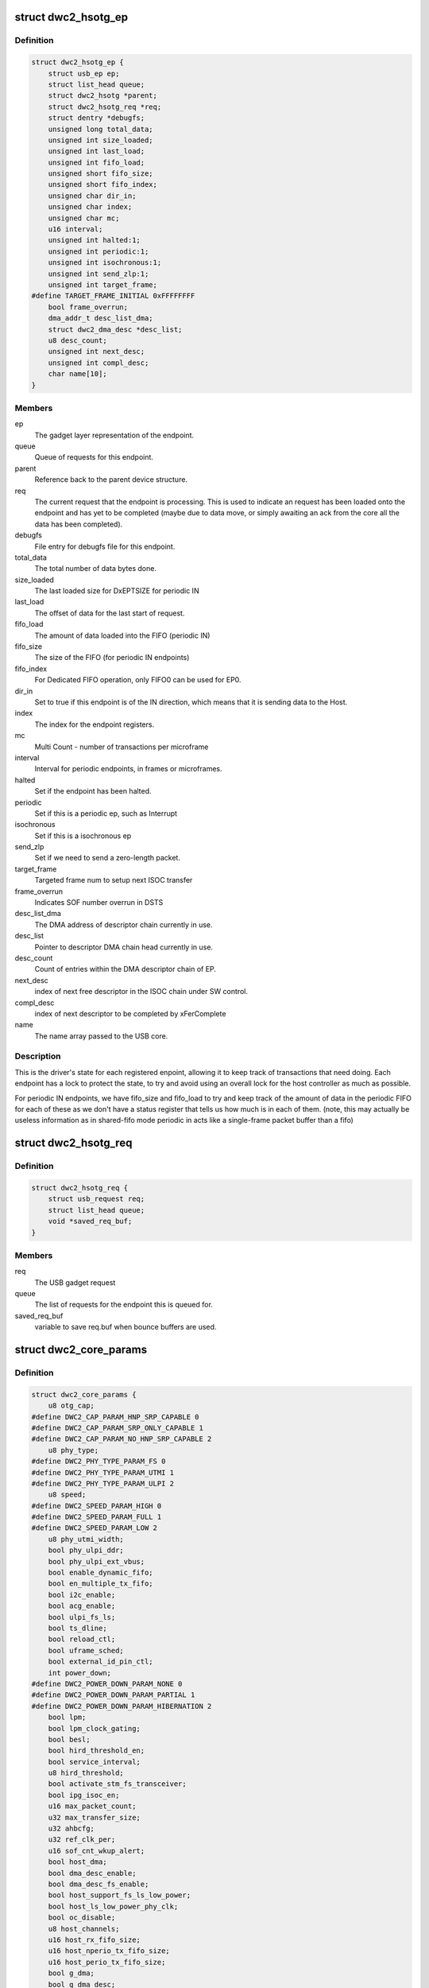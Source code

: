 .. -*- coding: utf-8; mode: rst -*-
.. src-file: drivers/usb/dwc2/core.h

.. _`dwc2_hsotg_ep`:

struct dwc2_hsotg_ep
====================

.. c:type:: struct dwc2_hsotg_ep

    driver endpoint definition.

.. _`dwc2_hsotg_ep.definition`:

Definition
----------

.. code-block:: c

    struct dwc2_hsotg_ep {
        struct usb_ep ep;
        struct list_head queue;
        struct dwc2_hsotg *parent;
        struct dwc2_hsotg_req *req;
        struct dentry *debugfs;
        unsigned long total_data;
        unsigned int size_loaded;
        unsigned int last_load;
        unsigned int fifo_load;
        unsigned short fifo_size;
        unsigned short fifo_index;
        unsigned char dir_in;
        unsigned char index;
        unsigned char mc;
        u16 interval;
        unsigned int halted:1;
        unsigned int periodic:1;
        unsigned int isochronous:1;
        unsigned int send_zlp:1;
        unsigned int target_frame;
    #define TARGET_FRAME_INITIAL 0xFFFFFFFF
        bool frame_overrun;
        dma_addr_t desc_list_dma;
        struct dwc2_dma_desc *desc_list;
        u8 desc_count;
        unsigned int next_desc;
        unsigned int compl_desc;
        char name[10];
    }

.. _`dwc2_hsotg_ep.members`:

Members
-------

ep
    The gadget layer representation of the endpoint.

queue
    Queue of requests for this endpoint.

parent
    Reference back to the parent device structure.

req
    The current request that the endpoint is processing. This is
    used to indicate an request has been loaded onto the endpoint
    and has yet to be completed (maybe due to data move, or simply
    awaiting an ack from the core all the data has been completed).

debugfs
    File entry for debugfs file for this endpoint.

total_data
    The total number of data bytes done.

size_loaded
    The last loaded size for DxEPTSIZE for periodic IN

last_load
    The offset of data for the last start of request.

fifo_load
    The amount of data loaded into the FIFO (periodic IN)

fifo_size
    The size of the FIFO (for periodic IN endpoints)

fifo_index
    For Dedicated FIFO operation, only FIFO0 can be used for EP0.

dir_in
    Set to true if this endpoint is of the IN direction, which
    means that it is sending data to the Host.

index
    The index for the endpoint registers.

mc
    Multi Count - number of transactions per microframe

interval
    Interval for periodic endpoints, in frames or microframes.

halted
    Set if the endpoint has been halted.

periodic
    Set if this is a periodic ep, such as Interrupt

isochronous
    Set if this is a isochronous ep

send_zlp
    Set if we need to send a zero-length packet.

target_frame
    Targeted frame num to setup next ISOC transfer

frame_overrun
    Indicates SOF number overrun in DSTS

desc_list_dma
    The DMA address of descriptor chain currently in use.

desc_list
    Pointer to descriptor DMA chain head currently in use.

desc_count
    Count of entries within the DMA descriptor chain of EP.

next_desc
    index of next free descriptor in the ISOC chain under SW control.

compl_desc
    index of next descriptor to be completed by xFerComplete

name
    The name array passed to the USB core.

.. _`dwc2_hsotg_ep.description`:

Description
-----------

This is the driver's state for each registered enpoint, allowing it
to keep track of transactions that need doing. Each endpoint has a
lock to protect the state, to try and avoid using an overall lock
for the host controller as much as possible.

For periodic IN endpoints, we have fifo_size and fifo_load to try
and keep track of the amount of data in the periodic FIFO for each
of these as we don't have a status register that tells us how much
is in each of them. (note, this may actually be useless information
as in shared-fifo mode periodic in acts like a single-frame packet
buffer than a fifo)

.. _`dwc2_hsotg_req`:

struct dwc2_hsotg_req
=====================

.. c:type:: struct dwc2_hsotg_req

    data transfer request

.. _`dwc2_hsotg_req.definition`:

Definition
----------

.. code-block:: c

    struct dwc2_hsotg_req {
        struct usb_request req;
        struct list_head queue;
        void *saved_req_buf;
    }

.. _`dwc2_hsotg_req.members`:

Members
-------

req
    The USB gadget request

queue
    The list of requests for the endpoint this is queued for.

saved_req_buf
    variable to save req.buf when bounce buffers are used.

.. _`dwc2_core_params`:

struct dwc2_core_params
=======================

.. c:type:: struct dwc2_core_params

    Parameters for configuring the core

.. _`dwc2_core_params.definition`:

Definition
----------

.. code-block:: c

    struct dwc2_core_params {
        u8 otg_cap;
    #define DWC2_CAP_PARAM_HNP_SRP_CAPABLE 0
    #define DWC2_CAP_PARAM_SRP_ONLY_CAPABLE 1
    #define DWC2_CAP_PARAM_NO_HNP_SRP_CAPABLE 2
        u8 phy_type;
    #define DWC2_PHY_TYPE_PARAM_FS 0
    #define DWC2_PHY_TYPE_PARAM_UTMI 1
    #define DWC2_PHY_TYPE_PARAM_ULPI 2
        u8 speed;
    #define DWC2_SPEED_PARAM_HIGH 0
    #define DWC2_SPEED_PARAM_FULL 1
    #define DWC2_SPEED_PARAM_LOW 2
        u8 phy_utmi_width;
        bool phy_ulpi_ddr;
        bool phy_ulpi_ext_vbus;
        bool enable_dynamic_fifo;
        bool en_multiple_tx_fifo;
        bool i2c_enable;
        bool acg_enable;
        bool ulpi_fs_ls;
        bool ts_dline;
        bool reload_ctl;
        bool uframe_sched;
        bool external_id_pin_ctl;
        int power_down;
    #define DWC2_POWER_DOWN_PARAM_NONE 0
    #define DWC2_POWER_DOWN_PARAM_PARTIAL 1
    #define DWC2_POWER_DOWN_PARAM_HIBERNATION 2
        bool lpm;
        bool lpm_clock_gating;
        bool besl;
        bool hird_threshold_en;
        bool service_interval;
        u8 hird_threshold;
        bool activate_stm_fs_transceiver;
        bool ipg_isoc_en;
        u16 max_packet_count;
        u32 max_transfer_size;
        u32 ahbcfg;
        u32 ref_clk_per;
        u16 sof_cnt_wkup_alert;
        bool host_dma;
        bool dma_desc_enable;
        bool dma_desc_fs_enable;
        bool host_support_fs_ls_low_power;
        bool host_ls_low_power_phy_clk;
        bool oc_disable;
        u8 host_channels;
        u16 host_rx_fifo_size;
        u16 host_nperio_tx_fifo_size;
        u16 host_perio_tx_fifo_size;
        bool g_dma;
        bool g_dma_desc;
        u32 g_rx_fifo_size;
        u32 g_np_tx_fifo_size;
        u32 g_tx_fifo_size[MAX_EPS_CHANNELS];
        bool change_speed_quirk;
    }

.. _`dwc2_core_params.members`:

Members
-------

otg_cap
    Specifies the OTG capabilities.
    0 - HNP and SRP capable
    1 - SRP Only capable
    2 - No HNP/SRP capable (always available)
    Defaults to best available option (0, 1, then 2)

phy_type
    Specifies the type of PHY interface to use. By default,
    the driver will automatically detect the phy_type.
    0 - Full Speed Phy
    1 - UTMI+ Phy
    2 - ULPI Phy
    Defaults to best available option (2, 1, then 0)

speed
    Specifies the maximum speed of operation in host and
    device mode. The actual speed depends on the speed of
    the attached device and the value of phy_type.
    0 - High Speed
    (default when phy_type is UTMI+ or ULPI)
    1 - Full Speed
    (default when phy_type is Full Speed)

phy_utmi_width
    Specifies the UTMI+ Data Width (in bits). This parameter
    is applicable for a phy_type of UTMI+ or ULPI. (For a
    ULPI phy_type, this parameter indicates the data width
    between the MAC and the ULPI Wrapper.) Also, this
    parameter is applicable only if the OTG_HSPHY_WIDTH cC
    parameter was set to "8 and 16 bits", meaning that the
    core has been configured to work at either data path
    width.
    8 or 16 (default 16 if available)

phy_ulpi_ddr
    Specifies whether the ULPI operates at double or single
    data rate. This parameter is only applicable if phy_type
    is ULPI.
    0 - single data rate ULPI interface with 8 bit wide
    data bus (default)
    1 - double data rate ULPI interface with 4 bit wide
    data bus

phy_ulpi_ext_vbus
    For a ULPI phy, specifies whether to use the internal or
    external supply to drive the VBus
    0 - Internal supply (default)
    1 - External supply

enable_dynamic_fifo
    0 - Use coreConsultant-specified FIFO size parameters
    1 - Allow dynamic FIFO sizing (default, if available)

en_multiple_tx_fifo
    Specifies whether dedicated per-endpoint transmit FIFOs
    are enabled for non-periodic IN endpoints in device
    mode.

i2c_enable
    Specifies whether to use the I2Cinterface for a full
    speed PHY. This parameter is only applicable if phy_type
    is FS.
    0 - No (default)
    1 - Yes

acg_enable
    For enabling Active Clock Gating in the controller
    0 - No
    1 - Yes

ulpi_fs_ls
    Make ULPI phy operate in FS/LS mode only
    0 - No (default)
    1 - Yes

ts_dline
    Enable Term Select Dline pulsing
    0 - No (default)
    1 - Yes

reload_ctl
    Allow dynamic reloading of HFIR register during runtime
    0 - No (default for core < 2.92a)
    1 - Yes (default for core >= 2.92a)

uframe_sched
    True to enable the microframe scheduler

external_id_pin_ctl
    Specifies whether ID pin is handled externally.
    Disable CONIDSTSCHNG controller interrupt in such
    case.
    0 - No (default)
    1 - Yes

power_down
    Specifies whether the controller support power_down.
    If power_down is enabled, the controller will enter
    power_down in both peripheral and host mode when
    needed.
    0 - No (default)
    1 - Partial power down
    2 - Hibernation

lpm
    Enable LPM support.
    0 - No
    1 - Yes

lpm_clock_gating
    Enable core PHY clock gating.
    0 - No
    1 - Yes

besl
    Enable LPM Errata support.
    0 - No
    1 - Yes

hird_threshold_en
    HIRD or HIRD Threshold enable.
    0 - No
    1 - Yes

service_interval
    Enable service interval based scheduling.
    0 - No
    1 - Yes

hird_threshold
    Value of BESL or HIRD Threshold.

activate_stm_fs_transceiver
    Activate internal transceiver using GGPIO
    register.
    0 - Deactivate the transceiver (default)
    1 - Activate the transceiver

ipg_isoc_en
    Indicates the IPG supports is enabled or disabled.
    0 - Disable (default)
    1 - Enable

max_packet_count
    The maximum number of packets in a transfer
    15 to 511
    Actual maximum value is autodetected and also
    the default.

max_transfer_size
    The maximum transfer size supported, in bytes
    2047 to 65,535
    Actual maximum value is autodetected and also
    the default.

ahbcfg
    This field allows the default value of the GAHBCFG
    register to be overridden
    -1         - GAHBCFG value will be set to 0x06
    (INCR, default)
    all others - GAHBCFG value will be overridden with
    this value
    Not all bits can be controlled like this, the
    bits defined by GAHBCFG_CTRL_MASK are controlled
    by the driver and are ignored in this
    configuration value.

ref_clk_per
    Indicates in terms of pico seconds the period
    of ref_clk.
    62500 - 16MHz
    58823 - 17MHz
    52083 - 19.2MHz
    50000 - 20MHz
    41666 - 24MHz
    33333 - 30MHz (default)
    25000 - 40MHz

sof_cnt_wkup_alert
    Indicates in term of number of SOF's after which
    the controller should generate an interrupt if the
    device had been in L1 state until that period.
    This is used by SW to initiate Remote WakeUp in the
    controller so as to sync to the uF number from the host.

host_dma
    Specifies whether to use slave or DMA mode for accessing
    the data FIFOs. The driver will automatically detect the
    value for this parameter if none is specified.
    0 - Slave (always available)
    1 - DMA (default, if available)

dma_desc_enable
    When DMA mode is enabled, specifies whether to use
    address DMA mode or descriptor DMA mode for accessing
    the data FIFOs. The driver will automatically detect the
    value for this if none is specified.
    0 - Address DMA
    1 - Descriptor DMA (default, if available)

dma_desc_fs_enable
    When DMA mode is enabled, specifies whether to use
    address DMA mode or descriptor DMA mode for accessing
    the data FIFOs in Full Speed mode only. The driver
    will automatically detect the value for this if none is
    specified.
    0 - Address DMA
    1 - Descriptor DMA in FS (default, if available)

host_support_fs_ls_low_power
    Specifies whether low power mode is supported
    when attached to a Full Speed or Low Speed device in
    host mode.
    0 - Don't support low power mode (default)
    1 - Support low power mode

host_ls_low_power_phy_clk
    Specifies the PHY clock rate in low power mode
    when connected to a Low Speed device in host
    mode. This parameter is applicable only if
    host_support_fs_ls_low_power is enabled.
    0 - 48 MHz
    (default when phy_type is UTMI+ or ULPI)
    1 - 6 MHz
    (default when phy_type is Full Speed)

oc_disable
    Flag to disable overcurrent condition.
    0 - Allow overcurrent condition to get detected
    1 - Disable overcurrent condtion to get detected

host_channels
    The number of host channel registers to use
    1 to 16
    Actual maximum value is autodetected and also
    the default.

host_rx_fifo_size
    Number of 4-byte words in the Rx FIFO in host mode when
    dynamic FIFO sizing is enabled
    16 to 32768
    Actual maximum value is autodetected and also
    the default.

host_nperio_tx_fifo_size
    Number of 4-byte words in the non-periodic Tx FIFO
    in host mode when dynamic FIFO sizing is enabled
    16 to 32768
    Actual maximum value is autodetected and also
    the default.

host_perio_tx_fifo_size
    Number of 4-byte words in the periodic Tx FIFO in
    host mode when dynamic FIFO sizing is enabled
    16 to 32768
    Actual maximum value is autodetected and also
    the default.

g_dma
    Enables gadget dma usage (default: autodetect).

g_dma_desc
    Enables gadget descriptor DMA (default: autodetect).

g_rx_fifo_size
    The periodic rx fifo size for the device, in
    DWORDS from 16-32768 (default: 2048 if
    possible, otherwise autodetect).

g_np_tx_fifo_size
    The non-periodic tx fifo size for the device in
    DWORDS from 16-32768 (default: 1024 if
    possible, otherwise autodetect).

g_tx_fifo_size
    An array of TX fifo sizes in dedicated fifo
    mode. Each value corresponds to one EP
    starting from EP1 (max 15 values). Sizes are
    in DWORDS with possible values from from
    16-32768 (default: 256, 256, 256, 256, 768,
    768, 768, 768, 0, 0, 0, 0, 0, 0, 0).

change_speed_quirk
    Change speed configuration to DWC2_SPEED_PARAM_FULL
    while full&low speed device connect. And change speed
    back to DWC2_SPEED_PARAM_HIGH while device is gone.
    0 - No (default)
    1 - Yes

.. _`dwc2_core_params.description`:

Description
-----------

The following parameters may be specified when starting the module. These
parameters define how the DWC_otg controller should be configured. A
value of -1 (or any other out of range value) for any parameter means
to read the value from hardware (if possible) or use the builtin
default described above.

.. _`dwc2_hw_params`:

struct dwc2_hw_params
=====================

.. c:type:: struct dwc2_hw_params

    Autodetected parameters.

.. _`dwc2_hw_params.definition`:

Definition
----------

.. code-block:: c

    struct dwc2_hw_params {
        unsigned op_mode:3;
        unsigned arch:2;
        unsigned dma_desc_enable:1;
        unsigned enable_dynamic_fifo:1;
        unsigned en_multiple_tx_fifo:1;
        unsigned rx_fifo_size:16;
        unsigned host_nperio_tx_fifo_size:16;
        unsigned dev_nperio_tx_fifo_size:16;
        unsigned host_perio_tx_fifo_size:16;
        unsigned nperio_tx_q_depth:3;
        unsigned host_perio_tx_q_depth:3;
        unsigned dev_token_q_depth:5;
        unsigned max_transfer_size:26;
        unsigned max_packet_count:11;
        unsigned host_channels:5;
        unsigned hs_phy_type:2;
        unsigned fs_phy_type:2;
        unsigned i2c_enable:1;
        unsigned acg_enable:1;
        unsigned num_dev_ep:4;
        unsigned num_dev_in_eps : 4;
        unsigned num_dev_perio_in_ep:4;
        unsigned total_fifo_size:16;
        unsigned power_optimized:1;
        unsigned hibernation:1;
        unsigned utmi_phy_data_width:2;
        unsigned lpm_mode:1;
        unsigned ipg_isoc_en:1;
        unsigned service_interval_mode:1;
        u32 snpsid;
        u32 dev_ep_dirs;
        u32 g_tx_fifo_size[MAX_EPS_CHANNELS];
    }

.. _`dwc2_hw_params.members`:

Members
-------

op_mode
    Mode of Operation
    0 - HNP- and SRP-Capable OTG (Host & Device)
    1 - SRP-Capable OTG (Host & Device)
    2 - Non-HNP and Non-SRP Capable OTG (Host & Device)
    3 - SRP-Capable Device
    4 - Non-OTG Device
    5 - SRP-Capable Host
    6 - Non-OTG Host

arch
    Architecture
    0 - Slave only
    1 - External DMA
    2 - Internal DMA

dma_desc_enable
    When DMA mode is enabled, specifies whether to use
    address DMA mode or descriptor DMA mode for accessing
    the data FIFOs. The driver will automatically detect the
    value for this if none is specified.
    0 - Address DMA
    1 - Descriptor DMA (default, if available)

enable_dynamic_fifo
    0 - Use coreConsultant-specified FIFO size parameters
    1 - Allow dynamic FIFO sizing (default, if available)

en_multiple_tx_fifo
    Specifies whether dedicated per-endpoint transmit FIFOs
    are enabled for non-periodic IN endpoints in device
    mode.

rx_fifo_size
    Number of 4-byte words in the  Rx FIFO when dynamic
    FIFO sizing is enabled 16 to 32768
    Actual maximum value is autodetected and also
    the default.

host_nperio_tx_fifo_size
    Number of 4-byte words in the non-periodic Tx FIFO
    in host mode when dynamic FIFO sizing is enabled
    16 to 32768
    Actual maximum value is autodetected and also
    the default.

dev_nperio_tx_fifo_size
    Number of 4-byte words in the non-periodic Tx FIFO
    in device mode when dynamic FIFO sizing is enabled
    16 to 32768
    Actual maximum value is autodetected and also
    the default.

host_perio_tx_fifo_size
    Number of 4-byte words in the periodic Tx FIFO in
    host mode when dynamic FIFO sizing is enabled
    16 to 32768
    Actual maximum value is autodetected and also
    the default.

nperio_tx_q_depth
    Non-Periodic Request Queue Depth
    2, 4 or 8

host_perio_tx_q_depth
    Host Mode Periodic Request Queue Depth
    2, 4 or 8

dev_token_q_depth
    Device Mode IN Token Sequence Learning Queue
    Depth
    0 to 30

max_transfer_size
    The maximum transfer size supported, in bytes
    2047 to 65,535
    Actual maximum value is autodetected and also
    the default.

max_packet_count
    The maximum number of packets in a transfer
    15 to 511
    Actual maximum value is autodetected and also
    the default.

host_channels
    The number of host channel registers to use
    1 to 16
    Actual maximum value is autodetected and also
    the default.

hs_phy_type
    High-speed PHY interface type
    0 - High-speed interface not supported
    1 - UTMI+
    2 - ULPI
    3 - UTMI+ and ULPI

fs_phy_type
    Full-speed PHY interface type
    0 - Full speed interface not supported
    1 - Dedicated full speed interface
    2 - FS pins shared with UTMI+ pins
    3 - FS pins shared with ULPI pins

i2c_enable
    Specifies whether to use the I2Cinterface for a full
    speed PHY. This parameter is only applicable if phy_type
    is FS.
    0 - No (default)
    1 - Yes

acg_enable
    For enabling Active Clock Gating in the controller
    0 - Disable
    1 - Enable

num_dev_ep
    Number of device endpoints available

num_dev_in_eps
    Number of device IN endpoints available

num_dev_perio_in_ep
    Number of device periodic IN endpoints
    available

total_fifo_size
    Total internal RAM for FIFOs (bytes)

power_optimized
    Are power optimizations enabled?

hibernation
    Is hibernation enabled?

utmi_phy_data_width
    UTMI+ PHY data width
    0 - 8 bits
    1 - 16 bits
    2 - 8 or 16 bits

lpm_mode
    For enabling Link Power Management in the controller
    0 - Disable
    1 - Enable

ipg_isoc_en
    This feature indicates that the controller supports
    the worst-case scenario of Rx followed by Rx
    Interpacket Gap (IPG) (32 bitTimes) as per the utmi
    specification for any token following ISOC OUT token.
    0 - Don't support
    1 - Support

service_interval_mode
    For enabling service interval based scheduling in the
    controller.
    0 - Disable
    1 - Enable

snpsid
    Value from SNPSID register

dev_ep_dirs
    Direction of device endpoints (GHWCFG1)

g_tx_fifo_size
    Power-on values of TxFIFO sizes

.. _`dwc2_hw_params.description`:

Description
-----------

These parameters are the various parameters read from hardware
registers during initialization. They typically contain the best
supported or maximum value that can be configured in the
corresponding dwc2_core_params value.

The values that are not in dwc2_core_params are documented below.

.. _`dwc2_gregs_backup`:

struct dwc2_gregs_backup
========================

.. c:type:: struct dwc2_gregs_backup

    Holds global registers state before entering partial power down

.. _`dwc2_gregs_backup.definition`:

Definition
----------

.. code-block:: c

    struct dwc2_gregs_backup {
        u32 gotgctl;
        u32 gintmsk;
        u32 gahbcfg;
        u32 gusbcfg;
        u32 grxfsiz;
        u32 gnptxfsiz;
        u32 gi2cctl;
        u32 glpmcfg;
        u32 pcgcctl;
        u32 pcgcctl1;
        u32 gdfifocfg;
        u32 gpwrdn;
        bool valid;
    }

.. _`dwc2_gregs_backup.members`:

Members
-------

gotgctl
    Backup of GOTGCTL register

gintmsk
    Backup of GINTMSK register

gahbcfg
    Backup of GAHBCFG register

gusbcfg
    Backup of GUSBCFG register

grxfsiz
    Backup of GRXFSIZ register

gnptxfsiz
    Backup of GNPTXFSIZ register

gi2cctl
    Backup of GI2CCTL register

glpmcfg
    Backup of GLPMCFG register

pcgcctl
    Backup of PCGCCTL register

pcgcctl1
    Backup of PCGCCTL1 register

gdfifocfg
    Backup of GDFIFOCFG register

gpwrdn
    Backup of GPWRDN register

valid
    True if registers values backuped.

.. _`dwc2_dregs_backup`:

struct dwc2_dregs_backup
========================

.. c:type:: struct dwc2_dregs_backup

    Holds device registers state before entering partial power down

.. _`dwc2_dregs_backup.definition`:

Definition
----------

.. code-block:: c

    struct dwc2_dregs_backup {
        u32 dcfg;
        u32 dctl;
        u32 daintmsk;
        u32 diepmsk;
        u32 doepmsk;
        u32 diepctl[MAX_EPS_CHANNELS];
        u32 dieptsiz[MAX_EPS_CHANNELS];
        u32 diepdma[MAX_EPS_CHANNELS];
        u32 doepctl[MAX_EPS_CHANNELS];
        u32 doeptsiz[MAX_EPS_CHANNELS];
        u32 doepdma[MAX_EPS_CHANNELS];
        u32 dtxfsiz[MAX_EPS_CHANNELS];
        bool valid;
    }

.. _`dwc2_dregs_backup.members`:

Members
-------

dcfg
    Backup of DCFG register

dctl
    Backup of DCTL register

daintmsk
    Backup of DAINTMSK register

diepmsk
    Backup of DIEPMSK register

doepmsk
    Backup of DOEPMSK register

diepctl
    Backup of DIEPCTL register

dieptsiz
    Backup of DIEPTSIZ register

diepdma
    Backup of DIEPDMA register

doepctl
    Backup of DOEPCTL register

doeptsiz
    Backup of DOEPTSIZ register

doepdma
    Backup of DOEPDMA register

dtxfsiz
    Backup of DTXFSIZ registers for each endpoint

valid
    True if registers values backuped.

.. _`dwc2_hregs_backup`:

struct dwc2_hregs_backup
========================

.. c:type:: struct dwc2_hregs_backup

    Holds host registers state before entering partial power down

.. _`dwc2_hregs_backup.definition`:

Definition
----------

.. code-block:: c

    struct dwc2_hregs_backup {
        u32 hcfg;
        u32 haintmsk;
        u32 hcintmsk[MAX_EPS_CHANNELS];
        u32 hprt0;
        u32 hfir;
        u32 hptxfsiz;
        bool valid;
    }

.. _`dwc2_hregs_backup.members`:

Members
-------

hcfg
    Backup of HCFG register

haintmsk
    Backup of HAINTMSK register

hcintmsk
    Backup of HCINTMSK register

hprt0
    Backup of HPTR0 register

hfir
    Backup of HFIR register

hptxfsiz
    Backup of HPTXFSIZ register

valid
    True if registers values backuped.

.. _`dwc2_hsotg`:

struct dwc2_hsotg
=================

.. c:type:: struct dwc2_hsotg

    Holds the state of the driver, including the non-periodic and periodic schedules

.. _`dwc2_hsotg.definition`:

Definition
----------

.. code-block:: c

    struct dwc2_hsotg {
        struct device *dev;
        void __iomem *regs;
        struct dwc2_hw_params hw_params;
        struct dwc2_core_params params;
        enum usb_otg_state op_state;
        enum usb_dr_mode dr_mode;
        unsigned int hcd_enabled:1;
        unsigned int gadget_enabled:1;
        unsigned int ll_hw_enabled:1;
        unsigned int hibernated:1;
        u16 frame_number;
        struct phy *phy;
        struct usb_phy *uphy;
        struct dwc2_hsotg_plat *plat;
        struct regulator_bulk_data supplies[DWC2_NUM_SUPPLIES];
        struct regulator *vbus_supply;
        u32 phyif;
        spinlock_t lock;
        void *priv;
        int irq;
        struct clk *clk;
        struct reset_control *reset;
        struct reset_control *reset_ecc;
        unsigned int queuing_high_bandwidth:1;
        unsigned int srp_success:1;
        struct workqueue_struct *wq_otg;
        struct work_struct wf_otg;
        struct timer_list wkp_timer;
        enum dwc2_lx_state lx_state;
        struct dwc2_gregs_backup gr_backup;
        struct dwc2_dregs_backup dr_backup;
        struct dwc2_hregs_backup hr_backup;
        struct dentry *debug_root;
        struct debugfs_regset32 *regset;
        bool needs_byte_swap;
    #define DWC2_CORE_REV_2_71a 0x4f54271a
    #define DWC2_CORE_REV_2_72a 0x4f54272a
    #define DWC2_CORE_REV_2_80a 0x4f54280a
    #define DWC2_CORE_REV_2_90a 0x4f54290a
    #define DWC2_CORE_REV_2_91a 0x4f54291a
    #define DWC2_CORE_REV_2_92a 0x4f54292a
    #define DWC2_CORE_REV_2_94a 0x4f54294a
    #define DWC2_CORE_REV_3_00a 0x4f54300a
    #define DWC2_CORE_REV_3_10a 0x4f54310a
    #define DWC2_CORE_REV_4_00a 0x4f54400a
    #define DWC2_FS_IOT_REV_1_00a 0x5531100a
    #define DWC2_HS_IOT_REV_1_00a 0x5532100a
    #define DWC2_OTG_ID 0x4f540000
    #define DWC2_FS_IOT_ID 0x55310000
    #define DWC2_HS_IOT_ID 0x55320000
    #if IS_ENABLED(CONFIG_USB_DWC2_HOST) || IS_ENABLED(CONFIG_USB_DWC2_DUAL_ROLE)
        union dwc2_hcd_internal_flags {
            u32 d32;
            struct {
                unsigned port_connect_status_change:1;
                unsigned port_connect_status:1;
                unsigned port_reset_change:1;
                unsigned port_enable_change:1;
                unsigned port_suspend_change:1;
                unsigned port_over_current_change:1;
                unsigned port_l1_change:1;
                unsigned reserved:25;
            } b;
        } flags;
        struct list_head non_periodic_sched_inactive;
        struct list_head non_periodic_sched_waiting;
        struct list_head non_periodic_sched_active;
        struct list_head *non_periodic_qh_ptr;
        struct list_head periodic_sched_inactive;
        struct list_head periodic_sched_ready;
        struct list_head periodic_sched_assigned;
        struct list_head periodic_sched_queued;
        struct list_head split_order;
        u16 periodic_usecs;
        unsigned long hs_periodic_bitmap[ DIV_ROUND_UP(DWC2_HS_SCHEDULE_US, BITS_PER_LONG)];
        u16 periodic_qh_count;
        bool bus_suspended;
        bool new_connection;
        u16 last_frame_num;
    #ifdef CONFIG_USB_DWC2_TRACK_MISSED_SOFS
    #define FRAME_NUM_ARRAY_SIZE 1000
        u16 *frame_num_array;
        u16 *last_frame_num_array;
        int frame_num_idx;
        int dumped_frame_num_array;
    #endif
        struct list_head free_hc_list;
        int periodic_channels;
        int non_periodic_channels;
        int available_host_channels;
        struct dwc2_host_chan *hc_ptr_array[MAX_EPS_CHANNELS];
        u8 *status_buf;
        dma_addr_t status_buf_dma;
    #define DWC2_HCD_STATUS_BUF_SIZE 64
        struct delayed_work start_work;
        struct delayed_work reset_work;
        u8 otg_port;
        u32 *frame_list;
        dma_addr_t frame_list_dma;
        u32 frame_list_sz;
        struct kmem_cache *desc_gen_cache;
        struct kmem_cache *desc_hsisoc_cache;
        struct kmem_cache *unaligned_cache;
    #define DWC2_KMEM_UNALIGNED_BUF_SIZE 1024
    #endif
    #if IS_ENABLED(CONFIG_USB_DWC2_PERIPHERAL) || \
        IS_ENABLED(CONFIG_USB_DWC2_DUAL_ROLE) struct usb_gadget_driver *driver;
        int fifo_mem;
        unsigned int dedicated_fifos:1;
        unsigned char num_of_eps;
        u32 fifo_map;
        struct usb_request *ep0_reply;
        struct usb_request *ctrl_req;
        void *ep0_buff;
        void *ctrl_buff;
        enum dwc2_ep0_state ep0_state;
        u8 test_mode;
        dma_addr_t setup_desc_dma[2];
        struct dwc2_dma_desc *setup_desc[2];
        dma_addr_t ctrl_in_desc_dma;
        struct dwc2_dma_desc *ctrl_in_desc;
        dma_addr_t ctrl_out_desc_dma;
        struct dwc2_dma_desc *ctrl_out_desc;
        struct usb_gadget gadget;
        unsigned int enabled:1;
        unsigned int connected:1;
        unsigned int remote_wakeup_allowed:1;
        struct dwc2_hsotg_ep *eps_in[MAX_EPS_CHANNELS];
        struct dwc2_hsotg_ep *eps_out[MAX_EPS_CHANNELS];
    #endif
    }

.. _`dwc2_hsotg.members`:

Members
-------

dev
    The struct device pointer

regs
    Pointer to controller regs

hw_params
    Parameters that were autodetected from the
    hardware registers

params
    Parameters that define how the core should be configured

op_state
    The operational State, during transitions (a_host=>
    a_peripheral and b_device=>b_host) this may not match
    the core, but allows the software to determine
    transitions

dr_mode
    Requested mode of operation, one of following:
    - USB_DR_MODE_PERIPHERAL
    - USB_DR_MODE_HOST
    - USB_DR_MODE_OTG

hcd_enabled
    Host mode sub-driver initialization indicator.

gadget_enabled
    Peripheral mode sub-driver initialization indicator.

ll_hw_enabled
    Status of low-level hardware resources.

hibernated
    True if core is hibernated

frame_number
    Frame number read from the core. For both device
    and host modes. The value ranges are from 0
    to HFNUM_MAX_FRNUM.

phy
    The otg phy transceiver structure for phy control.

uphy
    The otg phy transceiver structure for old USB phy
    control.

plat
    The platform specific configuration data. This can be
    removed once all SoCs support usb transceiver.

supplies
    Definition of USB power supplies

vbus_supply
    Regulator supplying vbus.

phyif
    PHY interface width

lock
    Spinlock that protects all the driver data structures

priv
    Stores a pointer to the struct usb_hcd

irq
    Interrupt request line number

clk
    Pointer to otg clock

reset
    Pointer to dwc2 reset controller

reset_ecc
    Pointer to dwc2 optional reset controller in Stratix10.

queuing_high_bandwidth
    True if multiple packets of a high-bandwidth
    transfer are in process of being queued

srp_success
    Stores status of SRP request in the case of a FS PHY
    with an I2C interface

wq_otg
    Workqueue object used for handling of some interrupts

wf_otg
    Work object for handling Connector ID Status Change
    interrupt

wkp_timer
    Timer object for handling Wakeup Detected interrupt

lx_state
    Lx state of connected device

gr_backup
    Backup of global registers during suspend

dr_backup
    Backup of device registers during suspend

hr_backup
    Backup of host registers during suspend

debug_root
    Root directrory for debugfs.

regset
    A pointer to a struct debugfs_regset32, which contains
    a pointer to an array of register definitions, the
    array size and the base address where the register bank
    is to be found.

needs_byte_swap
    Specifies whether the opposite endianness.

flags
    Flags for handling root port state changes

flags.d32
    Contain all root port flags

flags.b
    Separate root port flags from each other

flags.b.port_connect_status_change
    True if root port connect status
    changed

flags.b.port_connect_status
    True if device connected to root port

flags.b.port_reset_change
    True if root port reset status changed

flags.b.port_enable_change
    True if root port enable status changed

flags.b.port_suspend_change
    True if root port suspend status changed

flags.b.port_over_current_change
    True if root port over current state
    changed.

flags.b.port_l1_change
    True if root port l1 status changed

flags.b.reserved
    Reserved bits of root port register

non_periodic_sched_inactive
    Inactive QHs in the non-periodic schedule.
    Transfers associated with these QHs are not currently
    assigned to a host channel.

non_periodic_sched_waiting
    Waiting QHs in the non-periodic schedule.
    Transfers associated with these QHs are not currently
    assigned to a host channel.

non_periodic_sched_active
    Active QHs in the non-periodic schedule.
    Transfers associated with these QHs are currently
    assigned to a host channel.

non_periodic_qh_ptr
    Pointer to next QH to process in the active
    non-periodic schedule

periodic_sched_inactive
    Inactive QHs in the periodic schedule. This is a
    list of QHs for periodic transfers that are \_not_
    scheduled for the next frame. Each QH in the list has an
    interval counter that determines when it needs to be
    scheduled for execution. This scheduling mechanism
    allows only a simple calculation for periodic bandwidth
    used (i.e. must assume that all periodic transfers may
    need to execute in the same frame). However, it greatly
    simplifies scheduling and should be sufficient for the
    vast majority of OTG hosts, which need to connect to a
    small number of peripherals at one time. Items move from
    this list to periodic_sched_ready when the QH interval
    counter is 0 at SOF.

periodic_sched_ready
    List of periodic QHs that are ready for execution in
    the next frame, but have not yet been assigned to host
    channels. Items move from this list to
    periodic_sched_assigned as host channels become
    available during the current frame.

periodic_sched_assigned
    List of periodic QHs to be executed in the next
    frame that are assigned to host channels. Items move
    from this list to periodic_sched_queued as the
    transactions for the QH are queued to the DWC_otg
    controller.

periodic_sched_queued
    List of periodic QHs that have been queued for
    execution. Items move from this list to either
    periodic_sched_inactive or periodic_sched_ready when the
    channel associated with the transfer is released. If the
    interval for the QH is 1, the item moves to
    periodic_sched_ready because it must be rescheduled for
    the next frame. Otherwise, the item moves to
    periodic_sched_inactive.

split_order
    List keeping track of channels doing splits, in order.

periodic_usecs
    Total bandwidth claimed so far for periodic transfers.
    This value is in microseconds per (micro)frame. The
    assumption is that all periodic transfers may occur in
    the same (micro)frame.

hs_periodic_bitmap
    Bitmap used by the microframe scheduler any time the
    host is in high speed mode; low speed schedules are
    stored elsewhere since we need one per TT.

periodic_qh_count
    Count of periodic QHs, if using several eps. Used for
    SOF enable/disable.

bus_suspended
    True if bus is suspended

new_connection
    Used in host mode. True if there are new connected
    device

last_frame_num
    Number of last frame. Range from 0 to  32768

frame_num_array
    Used only  if CONFIG_USB_DWC2_TRACK_MISSED_SOFS is
    defined, for missed SOFs tracking. Array holds that
    frame numbers, which not equal to last_frame_num +1

last_frame_num_array
    Used only  if CONFIG_USB_DWC2_TRACK_MISSED_SOFS is
    defined, for missed SOFs tracking.
    If current_frame_number != last_frame_num+1
    then last_frame_num added to this array

frame_num_idx
    Actual size of frame_num_array and last_frame_num_array

dumped_frame_num_array
    1 - if missed SOFs frame numbers dumbed
    0 - if missed SOFs frame numbers not dumbed

free_hc_list
    Free host channels in the controller. This is a list of
    struct dwc2_host_chan items.

periodic_channels
    Number of host channels assigned to periodic transfers.
    Currently assuming that there is a dedicated host
    channel for each periodic transaction and at least one
    host channel is available for non-periodic transactions.

non_periodic_channels
    Number of host channels assigned to non-periodic
    transfers

available_host_channels
    Number of host channels available for the
    microframe scheduler to use

hc_ptr_array
    Array of pointers to the host channel descriptors.
    Allows accessing a host channel descriptor given the
    host channel number. This is useful in interrupt
    handlers.

status_buf
    Buffer used for data received during the status phase of
    a control transfer.

status_buf_dma
    DMA address for status_buf

start_work
    Delayed work for handling host A-cable connection

reset_work
    Delayed work for handling a port reset

otg_port
    OTG port number

frame_list
    Frame list

frame_list_dma
    Frame list DMA address

frame_list_sz
    Frame list size

desc_gen_cache
    Kmem cache for generic descriptors

desc_hsisoc_cache
    Kmem cache for hs isochronous descriptors

unaligned_cache
    Kmem cache for DMA mode to handle non-aligned buf

driver
    USB gadget driver

fifo_mem
    Total internal RAM for FIFOs (bytes)

dedicated_fifos
    Set if the hardware has dedicated IN-EP fifos.

num_of_eps
    Number of available EPs (excluding EP0)

fifo_map
    Each bit intend for concrete fifo. If that bit is set,
    then that fifo is used

ep0_reply
    Request used for ep0 reply.

ctrl_req
    Request for EP0 control packets.

ep0_buff
    Buffer for EP0 reply data, if needed.

ctrl_buff
    Buffer for EP0 control requests.

ep0_state
    EP0 control transfers state

test_mode
    USB test mode requested by the host

setup_desc_dma
    EP0 setup stage desc chain DMA address

setup_desc
    EP0 setup stage desc chain pointer

ctrl_in_desc_dma
    EP0 IN data phase desc chain DMA address

ctrl_in_desc
    EP0 IN data phase desc chain pointer

ctrl_out_desc_dma
    EP0 OUT data phase desc chain DMA address

ctrl_out_desc
    EP0 OUT data phase desc chain pointer

gadget
    Represents a usb slave device

enabled
    Indicates the enabling state of controller

connected
    Used in slave mode. True if device connected with host

remote_wakeup_allowed
    True if device is allowed to wake-up host by
    remote-wakeup signalling

eps_in
    The IN endpoints being supplied to the gadget framework

eps_out
    The OUT endpoints being supplied to the gadget framework

.. This file was automatic generated / don't edit.

